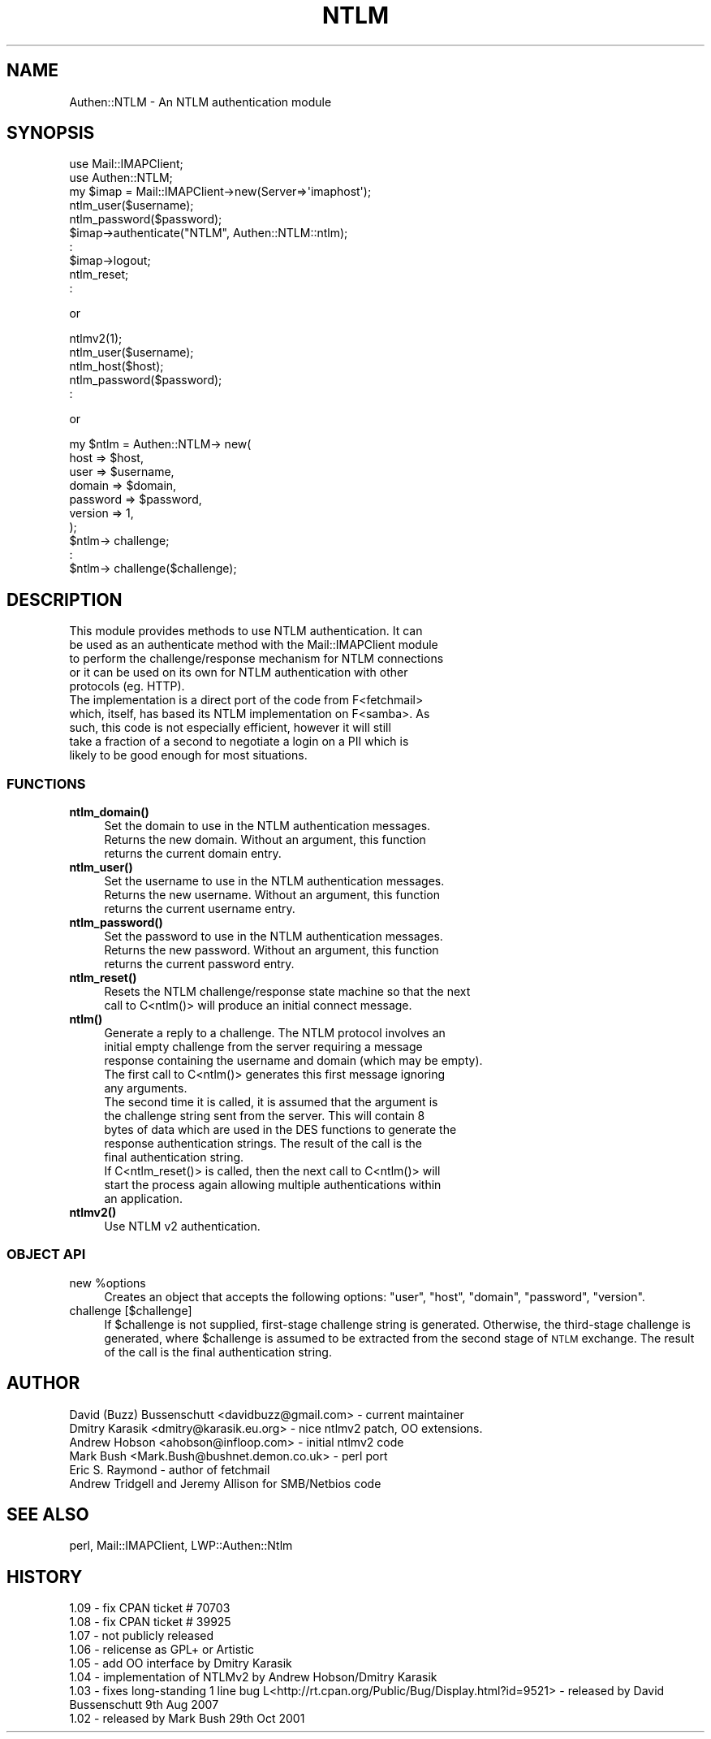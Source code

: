 .\" Automatically generated by Pod::Man 4.10 (Pod::Simple 3.35)
.\"
.\" Standard preamble:
.\" ========================================================================
.de Sp \" Vertical space (when we can't use .PP)
.if t .sp .5v
.if n .sp
..
.de Vb \" Begin verbatim text
.ft CW
.nf
.ne \\$1
..
.de Ve \" End verbatim text
.ft R
.fi
..
.\" Set up some character translations and predefined strings.  \*(-- will
.\" give an unbreakable dash, \*(PI will give pi, \*(L" will give a left
.\" double quote, and \*(R" will give a right double quote.  \*(C+ will
.\" give a nicer C++.  Capital omega is used to do unbreakable dashes and
.\" therefore won't be available.  \*(C` and \*(C' expand to `' in nroff,
.\" nothing in troff, for use with C<>.
.tr \(*W-
.ds C+ C\v'-.1v'\h'-1p'\s-2+\h'-1p'+\s0\v'.1v'\h'-1p'
.ie n \{\
.    ds -- \(*W-
.    ds PI pi
.    if (\n(.H=4u)&(1m=24u) .ds -- \(*W\h'-12u'\(*W\h'-12u'-\" diablo 10 pitch
.    if (\n(.H=4u)&(1m=20u) .ds -- \(*W\h'-12u'\(*W\h'-8u'-\"  diablo 12 pitch
.    ds L" ""
.    ds R" ""
.    ds C` ""
.    ds C' ""
'br\}
.el\{\
.    ds -- \|\(em\|
.    ds PI \(*p
.    ds L" ``
.    ds R" ''
.    ds C`
.    ds C'
'br\}
.\"
.\" Escape single quotes in literal strings from groff's Unicode transform.
.ie \n(.g .ds Aq \(aq
.el       .ds Aq '
.\"
.\" If the F register is >0, we'll generate index entries on stderr for
.\" titles (.TH), headers (.SH), subsections (.SS), items (.Ip), and index
.\" entries marked with X<> in POD.  Of course, you'll have to process the
.\" output yourself in some meaningful fashion.
.\"
.\" Avoid warning from groff about undefined register 'F'.
.de IX
..
.nr rF 0
.if \n(.g .if rF .nr rF 1
.if (\n(rF:(\n(.g==0)) \{\
.    if \nF \{\
.        de IX
.        tm Index:\\$1\t\\n%\t"\\$2"
..
.        if !\nF==2 \{\
.            nr % 0
.            nr F 2
.        \}
.    \}
.\}
.rr rF
.\" ========================================================================
.\"
.IX Title "NTLM 3"
.TH NTLM 3 "2021-05-28" "perl v5.28.0" "User Contributed Perl Documentation"
.\" For nroff, turn off justification.  Always turn off hyphenation; it makes
.\" way too many mistakes in technical documents.
.if n .ad l
.nh
.SH "NAME"
Authen::NTLM \- An NTLM authentication module
.SH "SYNOPSIS"
.IX Header "SYNOPSIS"
.Vb 10
\&    use Mail::IMAPClient;
\&    use Authen::NTLM;
\&    my $imap = Mail::IMAPClient\->new(Server=>\*(Aqimaphost\*(Aq);
\&    ntlm_user($username);
\&    ntlm_password($password);
\&    $imap\->authenticate("NTLM", Authen::NTLM::ntlm);
\&    :
\&    $imap\->logout;
\&    ntlm_reset;
\&    :
.Ve
.PP
or
.PP
.Vb 5
\&    ntlmv2(1);
\&    ntlm_user($username);
\&    ntlm_host($host);
\&    ntlm_password($password);
\&    :
.Ve
.PP
or
.PP
.Vb 10
\&    my $ntlm = Authen::NTLM\-> new(
\&        host     => $host,
\&        user     => $username,
\&        domain   => $domain,
\&        password => $password,
\&        version  => 1,
\&    );
\&    $ntlm\-> challenge;
\&    :
\&    $ntlm\-> challenge($challenge);
.Ve
.SH "DESCRIPTION"
.IX Header "DESCRIPTION"
.Vb 5
\&    This module provides methods to use NTLM authentication.  It can
\&    be used as an authenticate method with the Mail::IMAPClient module
\&    to perform the challenge/response mechanism for NTLM connections
\&    or it can be used on its own for NTLM authentication with other
\&    protocols (eg. HTTP).
\&
\&    The implementation is a direct port of the code from F<fetchmail>
\&    which, itself, has based its NTLM implementation on F<samba>.  As
\&    such, this code is not especially efficient, however it will still
\&    take a fraction of a second to negotiate a login on a PII which is
\&    likely to be good enough for most situations.
.Ve
.SS "\s-1FUNCTIONS\s0"
.IX Subsection "FUNCTIONS"
.IP "\fBntlm_domain()\fR" 4
.IX Item "ntlm_domain()"
.Vb 3
\&    Set the domain to use in the NTLM authentication messages.
\&    Returns the new domain.  Without an argument, this function
\&    returns the current domain entry.
.Ve
.IP "\fBntlm_user()\fR" 4
.IX Item "ntlm_user()"
.Vb 3
\&    Set the username to use in the NTLM authentication messages.
\&    Returns the new username.  Without an argument, this function
\&    returns the current username entry.
.Ve
.IP "\fBntlm_password()\fR" 4
.IX Item "ntlm_password()"
.Vb 3
\&    Set the password to use in the NTLM authentication messages.
\&    Returns the new password.  Without an argument, this function
\&    returns the current password entry.
.Ve
.IP "\fBntlm_reset()\fR" 4
.IX Item "ntlm_reset()"
.Vb 2
\&    Resets the NTLM challenge/response state machine so that the next
\&    call to C<ntlm()> will produce an initial connect message.
.Ve
.IP "\fBntlm()\fR" 4
.IX Item "ntlm()"
.Vb 5
\&    Generate a reply to a challenge.  The NTLM protocol involves an
\&    initial empty challenge from the server requiring a message
\&    response containing the username and domain (which may be empty).
\&    The first call to C<ntlm()> generates this first message ignoring
\&    any arguments.
\&
\&    The second time it is called, it is assumed that the argument is
\&    the challenge string sent from the server.  This will contain 8
\&    bytes of data which are used in the DES functions to generate the
\&    response authentication strings.  The result of the call is the
\&    final authentication string.
\&
\&    If C<ntlm_reset()> is called, then the next call to C<ntlm()> will
\&    start the process again allowing multiple authentications within
\&    an application.
.Ve
.IP "\fBntlmv2()\fR" 4
.IX Item "ntlmv2()"
.Vb 1
\&    Use NTLM v2 authentication.
.Ve
.SS "\s-1OBJECT API\s0"
.IX Subsection "OBJECT API"
.ie n .IP "new %options" 4
.el .IP "new \f(CW%options\fR" 4
.IX Item "new %options"
Creates an object that accepts the following options: \f(CW\*(C`user\*(C'\fR, \f(CW\*(C`host\*(C'\fR,
\&\f(CW\*(C`domain\*(C'\fR, \f(CW\*(C`password\*(C'\fR, \f(CW\*(C`version\*(C'\fR.
.IP "challenge [$challenge]" 4
.IX Item "challenge [$challenge]"
If \f(CW$challenge\fR is not supplied, first-stage challenge string is generated.
Otherwise, the third-stage challenge is generated, where \f(CW$challenge\fR is
assumed to be extracted from the second stage of \s-1NTLM\s0 exchange. The result of
the call is the final authentication string.
.SH "AUTHOR"
.IX Header "AUTHOR"
.Vb 6
\&    David (Buzz) Bussenschutt <davidbuzz@gmail.com> \- current maintainer
\&    Dmitry Karasik <dmitry@karasik.eu.org> \- nice ntlmv2 patch, OO extensions.
\&    Andrew Hobson <ahobson@infloop.com> \- initial ntlmv2 code
\&    Mark Bush <Mark.Bush@bushnet.demon.co.uk> \- perl port
\&    Eric S. Raymond \- author of fetchmail
\&    Andrew Tridgell and Jeremy Allison for SMB/Netbios code
.Ve
.SH "SEE ALSO"
.IX Header "SEE ALSO"
perl, Mail::IMAPClient, LWP::Authen::Ntlm
.SH "HISTORY"
.IX Header "HISTORY"
.Vb 8
\&    1.09 \- fix CPAN ticket # 70703
\&    1.08 \- fix CPAN ticket # 39925
\&    1.07 \- not publicly released
\&    1.06 \- relicense as GPL+ or Artistic
\&    1.05 \- add OO interface by Dmitry Karasik
\&    1.04 \- implementation of NTLMv2 by Andrew Hobson/Dmitry Karasik 
\&    1.03 \- fixes long\-standing 1 line bug L<http://rt.cpan.org/Public/Bug/Display.html?id=9521> \- released by David Bussenschutt 9th Aug 2007 
\&    1.02 \- released by Mark Bush 29th Oct 2001
.Ve
